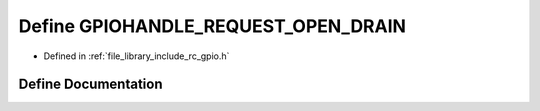 .. _exhale_define_group___g_p_i_o_1ga5ff88a7dc221cc7642369b556ff54a10:

Define GPIOHANDLE_REQUEST_OPEN_DRAIN
====================================

- Defined in :ref:`file_library_include_rc_gpio.h`


Define Documentation
--------------------


.. doxygendefine:: GPIOHANDLE_REQUEST_OPEN_DRAIN
   :project: librobotcontrol